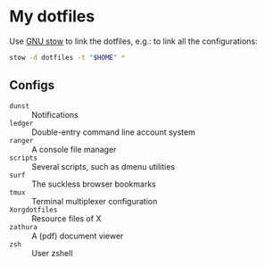 * My dotfiles

Use [[https://www.gnu.org/software/stow/][GNU stow]] to link the dotfiles, e.g.: to link all the configurations:

#+BEGIN_SRC sh
stow -d dotfiles -t "$HOME" *
#+END_SRC

** Configs

  - ~dunst~ :: Notifications
  - ~ledger~ :: Double-entry command line account system
  - ~ranger~ :: A console file manager
  - ~scripts~ :: Several scripts, such as dmenu utilities
  - ~surf~ :: The suckless browser bookmarks
  - ~tmux~ :: Terminal multiplexer configuration
  - ~Xorgdotfiles~ :: Resource files of X
  - ~zathura~ :: A (pdf) document viewer
  - ~zsh~ :: User zshell

